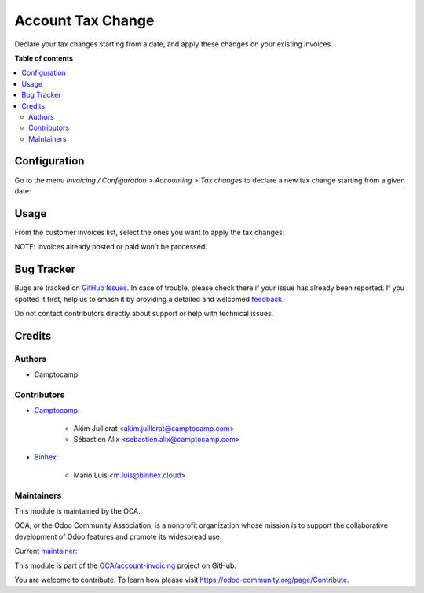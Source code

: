 ==================
Account Tax Change
==================

.. 
   !!!!!!!!!!!!!!!!!!!!!!!!!!!!!!!!!!!!!!!!!!!!!!!!!!!!
   !! This file is generated by oca-gen-addon-readme !!
   !! changes will be overwritten.                   !!
   !!!!!!!!!!!!!!!!!!!!!!!!!!!!!!!!!!!!!!!!!!!!!!!!!!!!
   !! source digest: sha256:b7ed8c08d75fd6936604dd7a601369e97a0ae142f6be7c33de5942f427248697
   !!!!!!!!!!!!!!!!!!!!!!!!!!!!!!!!!!!!!!!!!!!!!!!!!!!!

.. |badge1| image:: https://img.shields.io/badge/maturity-Beta-yellow.png
    :target: https://odoo-community.org/page/development-status
    :alt: Beta
.. |badge2| image:: https://img.shields.io/badge/licence-LGPL--3-blue.png
    :target: http://www.gnu.org/licenses/lgpl-3.0-standalone.html
    :alt: License: LGPL-3
.. |badge3| image:: https://img.shields.io/badge/github-OCA%2Faccount--invoicing-lightgray.png?logo=github
    :target: https://github.com/OCA/account-invoicing/tree/17.0/account_tax_change
    :alt: OCA/account-invoicing
.. |badge4| image:: https://img.shields.io/badge/weblate-Translate%20me-F47D42.png
    :target: https://translation.odoo-community.org/projects/account-invoicing-17-0/account-invoicing-17-0-account_tax_change
    :alt: Translate me on Weblate
.. |badge5| image:: https://img.shields.io/badge/runboat-Try%20me-875A7B.png
    :target: https://runboat.odoo-community.org/builds?repo=OCA/account-invoicing&target_branch=17.0
    :alt: Try me on Runboat

|badge1| |badge2| |badge3| |badge4| |badge5|

Declare your tax changes starting from a date, and apply these changes
on your existing invoices.

**Table of contents**

.. contents::
   :local:

Configuration
=============

Go to the menu *Invoicing / Configuration > Accounting > Tax changes* to
declare a new tax change starting from a given date:

|image1|

.. |image1| image:: https://raw.githubusercontent.com/OCA/account-invoicing/17.0/account_tax_change/static/description/account_tax_change.png

Usage
=====

From the customer invoices list, select the ones you want to apply the
tax changes:

|image2|

|image3|

NOTE: invoices already posted or paid won't be processed.

.. |image2| image:: https://raw.githubusercontent.com/OCA/account-invoicing/17.0/account_tax_change/static/description/apply_tax_changes_menu.png
.. |image3| image:: https://raw.githubusercontent.com/OCA/account-invoicing/17.0/account_tax_change/static/description/apply_tax_changes_form.png

Bug Tracker
===========

Bugs are tracked on `GitHub Issues <https://github.com/OCA/account-invoicing/issues>`_.
In case of trouble, please check there if your issue has already been reported.
If you spotted it first, help us to smash it by providing a detailed and welcomed
`feedback <https://github.com/OCA/account-invoicing/issues/new?body=module:%20account_tax_change%0Aversion:%2017.0%0A%0A**Steps%20to%20reproduce**%0A-%20...%0A%0A**Current%20behavior**%0A%0A**Expected%20behavior**>`_.

Do not contact contributors directly about support or help with technical issues.

Credits
=======

Authors
-------

* Camptocamp

Contributors
------------

-  `Camptocamp <https://www.camptocamp.com>`__:

      -  Akim Juillerat <akim.juillerat@camptocamp.com>
      -  Sébastien Alix <sebastien.alix@camptocamp.com>

-  `Binhex <https://binhex.cloud>`__:

      -  Mario Luis <m.luis@binhex.cloud>

Maintainers
-----------

This module is maintained by the OCA.

.. image:: https://odoo-community.org/logo.png
   :alt: Odoo Community Association
   :target: https://odoo-community.org

OCA, or the Odoo Community Association, is a nonprofit organization whose
mission is to support the collaborative development of Odoo features and
promote its widespread use.

.. |maintainer-sebalix| image:: https://github.com/sebalix.png?size=40px
    :target: https://github.com/sebalix
    :alt: sebalix

Current `maintainer <https://odoo-community.org/page/maintainer-role>`__:

|maintainer-sebalix| 

This module is part of the `OCA/account-invoicing <https://github.com/OCA/account-invoicing/tree/17.0/account_tax_change>`_ project on GitHub.

You are welcome to contribute. To learn how please visit https://odoo-community.org/page/Contribute.
